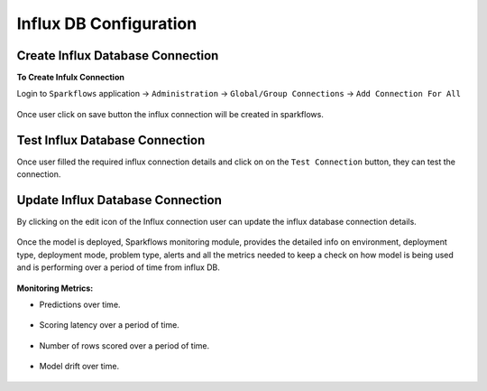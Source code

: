 Influx DB Configuration
=================================

Create Influx Database Connection 
-------------

**To Create Infulx Connection**

Login to ``Sparkflows`` application -> ``Administration`` -> ``Global/Group Connections`` -> ``Add Connection For All``

.. figure:: ../../../_assets/mlops/Influx_create_connection.png
            :alt: Influx Create Connection
            :width: 60%

Once user click on save button the influx connection will be created in sparkflows.


Test Influx Database Connection 
-------------

Once user filled the required influx connection details and click on on the ``Test Connection`` button, they can test the connection.

.. figure:: ../../../_assets/mlops/Influx_test_connection.png
            :alt: Influx Create Connection
            :width: 60%

Update Influx Database Connection 
-------------

By clicking on the edit icon of the Influx connection user can update the influx database connection details.

.. figure:: ../../../_assets/mlops/Influx_update_connection.png
            :alt: Influx Create Connection
            :width: 60%

Once the model is deployed, Sparkflows monitoring module, provides the detailed info on environment, deployment type, deployment mode, problem type, alerts and all the metrics needed to keep a check on how model is being used and is performing over a period of time from influx DB. 

.. figure:: ../../../_assets/mlops/11_Monitoring_Page.png
     :alt: Continuous ML
     :width: 70%

**Monitoring Metrics:**

- Predictions over time. 

  .. figure:: ../../../_assets/mlops/average-prediction.png
     :alt: Continuous ML
     :width: 70%
- Scoring latency over a period of time.

  .. figure:: ../../../_assets/mlops/latency-over-time.png
     :alt: Continuous ML
     :width: 70%
- Number of rows scored over a period of time.

  .. figure:: ../../../_assets/mlops/prediction-row-count.png
     :alt: Continuous ML
     :width: 70%

- Model drift over time.

  .. figure:: ../../../_assets/mlops/drift-over-time.png
     :alt: Continuous ML
     :width: 70%


